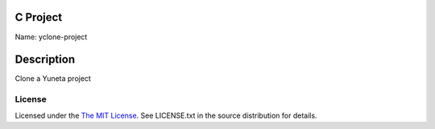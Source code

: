 C Project
=========

Name: yclone-project

Description
===========

Clone a Yuneta project

License
-------

Licensed under the  `The MIT License <http://www.opensource.org/licenses/mit-license>`_.
See LICENSE.txt in the source distribution for details.
